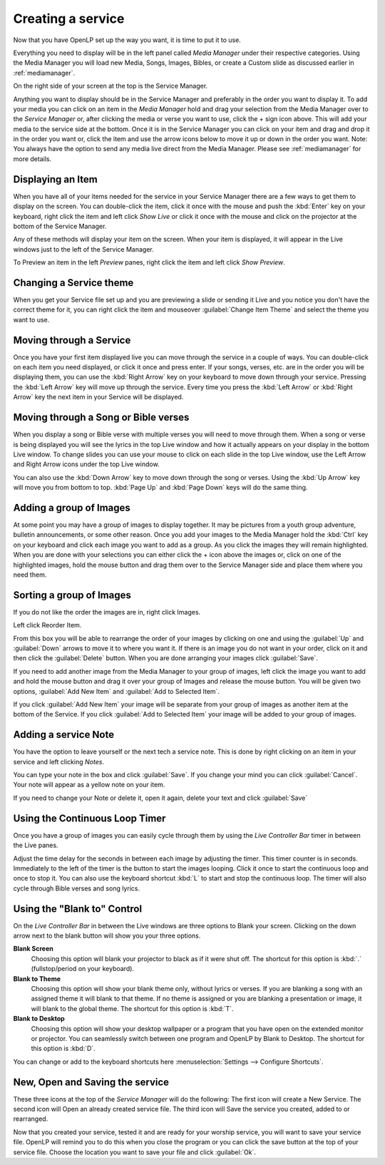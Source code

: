 ==================
Creating a service
==================

Now that you have OpenLP set up the way you want, it is time to put it to use.

Everything you need to display will be in the left panel called *Media Manager*
under their respective categories. Using the Media Manager you will load new 
Media, Songs, Images, Bibles, or create a Custom slide as discussed earlier in
:ref:`mediamanager`. 

.. image:: pics/mediamanager_songs.png

On the right side of your screen at the top is the Service Manager. 

.. image:: pics/service_manager.png

Anything you want to display should be in the Service Manager and preferably in 
the order you want to display it. To add your media you can click on an item in 
the *Media Manager* hold and drag your selection from the Media Manager over to 
the *Service Manager* or, after clicking the media or verse you want to use, 
click the + sign icon above. This will add your media to the service side at the 
bottom. Once it is in the Service Manager you can click on your item and drag 
and drop it in the order you want or, click the item and use the arrow icons 
below to move it up or down in the order you want. Note: You always have the 
option to send any media live direct from the Media Manager. Please see 
:ref:`mediamanager` for more details.

.. image:: pics/service_arrows.png

Displaying an Item
------------------

When you have all of your items needed for the service in your Service Manager
there are a few ways to get them to display on the screen. You can double-click
the item, click it once with the mouse and push the :kbd:`Enter` key on your 
keyboard, right click the item and left click *Show Live* or click it once with 
the mouse and click on the projector at the bottom of the Service Manager. 

.. image:: pics/service_send_live.png

Any of these methods will display your item on 
the screen. When your item is displayed, it will appear in the Live windows just 
to the left of the Service Manager. 

.. image:: pics/service_live.png

To Preview an item in the left *Preview* panes, right click the item and left 
click *Show Preview*.

Changing a Service theme
------------------------

When you get your Service file set up and you are previewing a slide or sending 
it Live and you notice you don't have the correct theme for it, you can right 
click the item and mouseover :guilabel:`Change Item Theme` and select the theme
you want to use.

Moving through a Service
------------------------

Once you have your first item displayed live you can move through the service in 
a couple of ways. You can double-click on each item you need displayed, or click 
it once and press enter. If your songs, verses, etc. are in the order you will 
be displaying them, you can use the :kbd:`Right Arrow` key on your keyboard to 
move down through your service. Pressing the :kbd:`Left Arrow` key will move up 
through the service. Every time you press the :kbd:`Left Arrow` or 
:kbd:`Right Arrow` key the next item in your Service will be displayed. 

Moving through a Song or Bible verses
-------------------------------------

When you display a song or Bible verse with multiple verses you will need to 
move through them. When a song or verse is being displayed you will see the 
lyrics in the top Live window and how it actually appears on your display 
in the bottom Live window. To change slides you can use your mouse to click on 
each slide in the top Live window, use the Left Arrow and Right Arrow icons 
under the top Live window.

.. image:: pics/service_live_arrows.png

You can also use the :kbd:`Down Arrow` key to move down through 
the song or verses. Using the :kbd:`Up Arrow` key will move you from bottom to 
top. :kbd:`Page Up` and :kbd:`Page Down` keys will do the same thing. 

Adding a group of Images
------------------------

At some point you may have a group of images to display together. It may be 
pictures from a youth group adventure, bulletin announcements, or some other 
reason. Once you add your images to the Media Manager hold the :kbd:`Ctrl` key 
on your keyboard and click each image you want to add as a group. As you click 
the images they will remain highlighted. When you are done with your selections 
you can either click the + icon above the images or, click on one of the 
highlighted images, hold the mouse button and drag them over to the Service 
Manager side and place them where you need them. 

.. image:: pics/service_images.png

Sorting a group of Images
-------------------------

If you do not like the order the images are in, 
right click Images. 

.. image:: pics/service_reorder.png

Left click Reorder Item. 

.. image:: pics/service_reorder_service_item.png

From this box you will be able to rearrange the order of your images by clicking 
on one and using the :guilabel:`Up` and :guilabel:`Down` arrows to move it to 
where you want it. If there is an image you do not want in your order, click on 
it and then click the :guilabel:`Delete` button. When you are done arranging 
your images click :guilabel:`Save`. 

If you need to add another image from the Media Manager to your group of images, 
left click the image you want to add and hold the mouse button and drag it over 
your group of Images and release the mouse button. You will be given two options, 
:guilabel:`Add New Item` and :guilabel:`Add to Selected Item`. 

.. image:: pics/service_add.png

If you click :guilabel:`Add New Item` your image will be separate from your 
group of images as another item at the bottom of the Service. If you click 
:guilabel:`Add to Selected Item` your image will be added to your group of 
images.

Adding a service Note
---------------------

You have the option to leave yourself or the next tech a service note. This is 
done by right clicking on an item in your service and left clicking *Notes*.

.. image:: pics/service_item_notes.png

You can type your note in the box and click :guilabel:`Save`. If you change your
mind you can click :guilabel:`Cancel`. Your note will appear as a yellow note on
your item.

.. image:: pics/service_note.png

If you need to change your Note or delete it, open it again, delete your text 
and click :guilabel:`Save`

Using the Continuous Loop Timer
-------------------------------

Once you have a group of images you can easily cycle through them by using the 
*Live Controller Bar* timer in between the Live panes.

.. image:: pics/service_timer.png

Adjust the time delay for the seconds in between each image by adjusting the 
timer. This timer counter is in seconds. Immediately to the left of the timer is 
the button to start the images looping. Click it once to start the continuous 
loop and once to stop it. You can also use the keyboard shortcut :kbd:`L` to 
start and stop the continuous loop. The timer will also cycle through Bible 
verses and song lyrics. 

Using the "Blank to" Control
----------------------------

On the *Live Controller Bar* in between the Live windows are three options to 
Blank your screen. Clicking on the down arrow next to the blank button will show 
you your three options.

.. image:: pics/service_blank.png

**Blank Screen** 
    Choosing this option will blank your projector to black as if it were shut off. 
    The shortcut for this option is :kbd:`.` (fullstop/period on your keyboard).

**Blank to Theme** 
    Choosing this option will show your blank theme only, without lyrics or verses. 
    If you are blanking a song with an assigned theme it will blank to that theme. 
    If no theme is assigned or you are blanking a presentation or image, it will 
    blank to the global theme. The shortcut for this option is :kbd:`T`. 

**Blank to Desktop** 
    Choosing this option will show your desktop wallpaper or a program that you have 
    open on the extended monitor or projector. You can seamlessly switch between one 
    program and OpenLP by Blank to Desktop. The shortcut for this option is :kbd:`D`.
  
You can change or add to the keyboard shortcuts here 
:menuselection:`Settings --> Configure Shortcuts`.

New, Open and Saving the service
---------------------------------

.. image:: pics/service_save.png

These three icons at the top of the *Service Manager* will do the following:
The first icon will create a New Service. The second icon will Open an already
created service file. The third icon will Save the service you created, added to
or rearranged.

Now that you created your service, tested it and are ready for your worship 
service, you will want to save your service file. OpenLP will remind you to do 
this when you close the program or you can click the save button at the top of 
your service file. Choose the location you want to save your file and click 
:guilabel:`Ok`.
